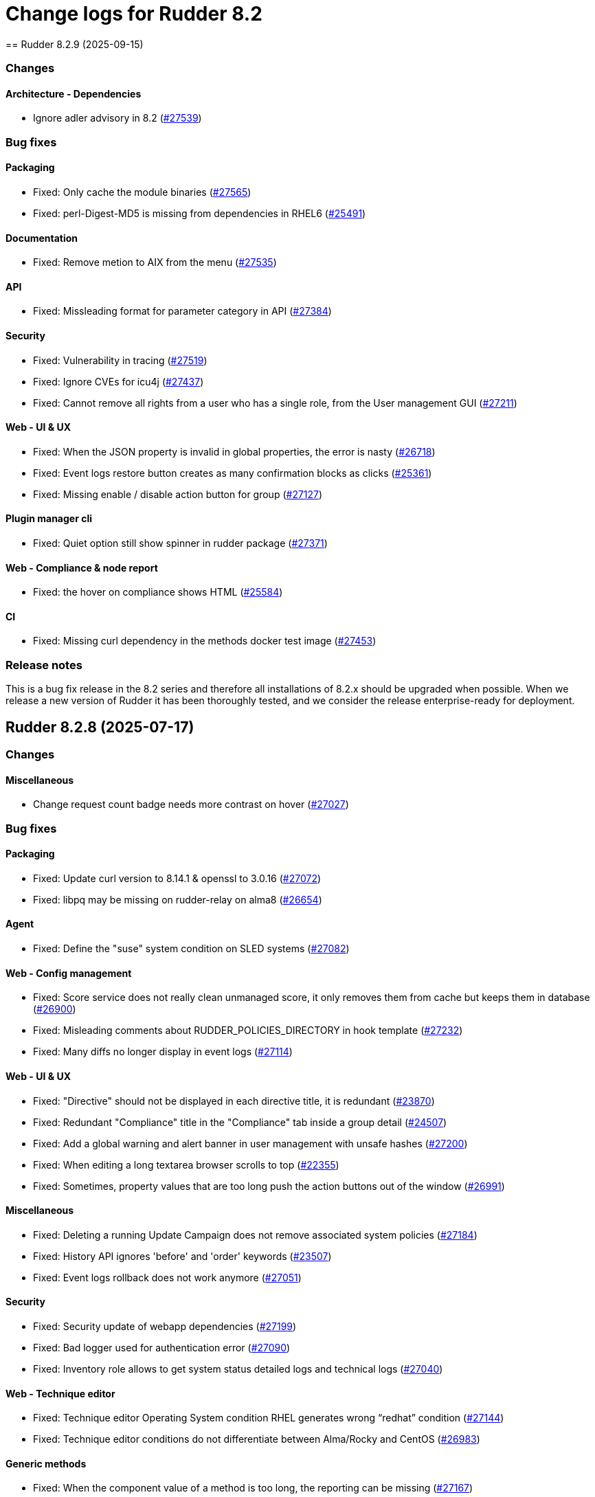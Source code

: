 
= Change logs for Rudder 8.2
==  Rudder 8.2.9 (2025-09-15)

=== Changes


==== Architecture - Dependencies

* Ignore adler advisory in 8.2
    (https://issues.rudder.io/issues/27539[#27539])

=== Bug fixes

==== Packaging

* Fixed: Only cache the module binaries
    (https://issues.rudder.io/issues/27565[#27565])
* Fixed: perl-Digest-MD5 is missing from dependencies in RHEL6
    (https://issues.rudder.io/issues/25491[#25491])

==== Documentation

* Fixed: Remove metion to AIX from the menu
    (https://issues.rudder.io/issues/27535[#27535])

==== API

* Fixed: Missleading format for parameter category in API
    (https://issues.rudder.io/issues/27384[#27384])

==== Security

* Fixed: Vulnerability in tracing
    (https://issues.rudder.io/issues/27519[#27519])
* Fixed:  Ignore CVEs for icu4j
    (https://issues.rudder.io/issues/27437[#27437])
* Fixed: Cannot remove all rights from a user who has a single role, from the User management GUI
    (https://issues.rudder.io/issues/27211[#27211])

==== Web - UI & UX

* Fixed: When the JSON property is invalid in global properties, the error is nasty
    (https://issues.rudder.io/issues/26718[#26718])
* Fixed: Event logs restore button creates as many confirmation blocks as clicks
    (https://issues.rudder.io/issues/25361[#25361])
* Fixed: Missing enable / disable action button for group
    (https://issues.rudder.io/issues/27127[#27127])

==== Plugin manager cli

* Fixed: Quiet option still show spinner in rudder package
    (https://issues.rudder.io/issues/27371[#27371])

==== Web - Compliance & node report

* Fixed: the hover on compliance shows HTML
    (https://issues.rudder.io/issues/25584[#25584])

==== CI

* Fixed: Missing curl dependency in the methods docker test image
    (https://issues.rudder.io/issues/27453[#27453])

=== Release notes

This is a bug fix release in the 8.2 series and therefore all installations of 8.2.x should be upgraded when possible. When we release a new version of Rudder it has been thoroughly tested, and we consider the release enterprise-ready for deployment.


==  Rudder 8.2.8 (2025-07-17)

=== Changes


==== Miscellaneous

* Change request count badge needs more contrast on hover
    (https://issues.rudder.io/issues/27027[#27027])

=== Bug fixes

==== Packaging

* Fixed: Update curl version to 8.14.1 & openssl to 3.0.16
    (https://issues.rudder.io/issues/27072[#27072])
* Fixed: libpq may be missing on rudder-relay on alma8
    (https://issues.rudder.io/issues/26654[#26654])

==== Agent

* Fixed: Define the "suse" system condition on SLED systems
    (https://issues.rudder.io/issues/27082[#27082])

==== Web - Config management

* Fixed: Score service does not really clean unmanaged score, it only removes them from cache but keeps them in database
    (https://issues.rudder.io/issues/26900[#26900])
* Fixed: Misleading comments about RUDDER_POLICIES_DIRECTORY in hook template
    (https://issues.rudder.io/issues/27232[#27232])
* Fixed: Many diffs no longer display in event logs
    (https://issues.rudder.io/issues/27114[#27114])

==== Web - UI & UX

* Fixed: "Directive" should not be displayed in each directive title, it is redundant
    (https://issues.rudder.io/issues/23870[#23870])
* Fixed: Redundant "Compliance" title in the "Compliance" tab inside a group detail
    (https://issues.rudder.io/issues/24507[#24507])
* Fixed: Add a global warning and alert banner in user management with unsafe hashes
    (https://issues.rudder.io/issues/27200[#27200])
* Fixed: When editing a long textarea browser scrolls to top
    (https://issues.rudder.io/issues/22355[#22355])
* Fixed: Sometimes, property values that are too long push the action buttons out of the window
    (https://issues.rudder.io/issues/26991[#26991])

==== Miscellaneous

* Fixed: Deleting a running Update Campaign does not remove associated system policies
    (https://issues.rudder.io/issues/27184[#27184])
* Fixed: History API ignores 'before' and 'order' keywords
    (https://issues.rudder.io/issues/23507[#23507])
* Fixed: Event logs rollback does not work anymore
    (https://issues.rudder.io/issues/27051[#27051])

==== Security

* Fixed: Security update of webapp dependencies
    (https://issues.rudder.io/issues/27199[#27199])
* Fixed: Bad logger used for authentication error
    (https://issues.rudder.io/issues/27090[#27090])
* Fixed: Inventory role allows to get system status detailed logs and technical logs
    (https://issues.rudder.io/issues/27040[#27040])

==== Web - Technique editor

* Fixed: Technique editor Operating System condition RHEL generates wrong “redhat” condition
    (https://issues.rudder.io/issues/27144[#27144])
* Fixed: Technique editor conditions do not differentiate between Alma/Rocky and CentOS
    (https://issues.rudder.io/issues/26983[#26983])

==== Generic methods

* Fixed: When the component value of a method is too long, the reporting can be missing
    (https://issues.rudder.io/issues/27167[#27167])
* Fixed: Add Windows support to the Audit from osquery generic method
    (https://issues.rudder.io/issues/27227[#27227])

==== Server components

* Fixed: Do not send CA list on client authentication
    (https://issues.rudder.io/issues/27156[#27156])

==== Architecture - Code maintenance

* Fixed: Bad package for TestCheckUsersFile
    (https://issues.rudder.io/issues/27152[#27152])

==== Web - Maintenance

* Fixed: Rudder webapp migration create table ScoreDetails with message constraint
    (https://issues.rudder.io/issues/26976[#26976])

==== Documentation

* Fixed: Incorrect HTTP method documentation for the usermanagement/users/reload endpoint
    (https://issues.rudder.io/issues/26948[#26948])
* Fixed: OpenAPI doc for plugin infos endpoint has a warning on details field
    (https://issues.rudder.io/issues/27001[#27001])

==== Web - Nodes & inventories

* Fixed: Error when parsing date for last user login awaited format is EEE MMM dd HH:mm
    (https://issues.rudder.io/issues/27067[#27067])

==== Techniques

* Fixed: Creating a technique with resources in folders can break the technique library
    (https://issues.rudder.io/issues/26912[#26912])
* Fixed: “SSH server” technique proposes deprecated “Use privilege separation” option
    (https://issues.rudder.io/issues/26938[#26938])

==== Web - Compliance & node report

* Fixed: Rule detail compliance has no indication that it is loading
    (https://issues.rudder.io/issues/26711[#26711])

==== System techniques

* Fixed: Overwrite the /var/rudder/lib/ssl/policy_server.pem when it is a symlink
    (https://issues.rudder.io/issues/27267[#27267])

==== Performance and scalability

* Fixed: rudder agent update is really slow
    (https://issues.rudder.io/issues/26384[#26384])

=== Release notes

Special thanks go out to the following individuals who invested time, patience, testing, patches or bug reports to make this version of Rudder better:

* Nicolas Pawlak

This is a bug fix release in the 8.2 series and therefore all installations of 8.2.x should be upgraded when possible. When we release a new version of Rudder it has been thoroughly tested, and we consider the release enterprise-ready for deployment.

==  Rudder 8.2.7 (2025-06-04)

=== Changes


==== Architecture - Code maintenance

* Prepare EventActor serialization for scala3
    (https://issues.rudder.io/issues/26898[#26898])

==== Web - UI & UX

* Adjust the bootstrap theme dark color used for checkbox buttons
    (https://issues.rudder.io/issues/26826[#26826])

=== Bug fixes

==== System integration

* Fixed: When using an external database, special characters are breaking the password detection
    (https://issues.rudder.io/issues/26432[#26432])

==== Web - Technique editor

* Fixed: Workspace directory is missing when saving a technique
    (https://issues.rudder.io/issues/27026[#27026])

==== Security

* Fixed: Potential XSS vulnerability in radio button in event logs
    (https://issues.rudder.io/issues/27010[#27010])
* Fixed: Nodes page parses URL without escaping which allows XSS
    (https://issues.rudder.io/issues/26997[#26997])
* Fixed: Ensure zip extraction doesn't slip out of its directory
    (https://issues.rudder.io/issues/26954[#26954])
* Fixed: Rollback event log endpoint has the wrong HTTP method
    (https://issues.rudder.io/issues/26973[#26973])
* Fixed: Path traversal in technique categories
    (https://issues.rudder.io/issues/26957[#26957])
* Fixed: Check for path traversal in inventory api
    (https://issues.rudder.io/issues/26944[#26944])
* Fixed: Metadata parsing must use a safe SaxParser to avoid XXE
    (https://issues.rudder.io/issues/26936[#26936])

==== API

* Fixed: Update api doc tooling
    (https://issues.rudder.io/issues/26999[#26999])

==== Miscellaneous

* Fixed: API account form should not display tenants when full access is selected 
    (https://issues.rudder.io/issues/26980[#26980])

==== Web - UI & UX

* Fixed: User management UI does not display when a user info is a complex JSON object
    (https://issues.rudder.io/issues/26939[#26939])
* Fixed: Archive “download as zip” creates backup with wrong name (but right contents)
    (https://issues.rudder.io/issues/26779[#26779])
* Fixed: Groups with special target has clone button but cannot be cloned
    (https://issues.rudder.io/issues/26832[#26832])
* Fixed: User management page no longer displays individual authorizations
    (https://issues.rudder.io/issues/26842[#26842])

==== Architecture - Code maintenance

* Fixed: Missing visibility change for parameter
    (https://issues.rudder.io/issues/26889[#26889])

==== Web - Maintenance

* Fixed: XML unserialization of ACL is incorrect
    (https://issues.rudder.io/issues/26888[#26888])

==== Techniques

* Fixed: “Users” standard technique causes “Missing report” on Windows
    (https://issues.rudder.io/issues/26935[#26935])

==== Packaging

* Fixed: rudder server reload-techniques should work even if webapp is stopped
    (https://issues.rudder.io/issues/26897[#26897])

=== Release notes

This is a bug fix release in the 8.2 series and therefore all installations of 8.2.x should be upgraded when possible. When we release a new version of Rudder it has been thoroughly tested, and we consider the release enterprise-ready for deployment.

==  Rudder 8.2.6 (2025-05-07)

=== Changes


==== Agent

* Add agent version to inventory - windows version
    (https://issues.rudder.io/issues/26835[#26835])
* Add agent version to inventory
    (https://issues.rudder.io/issues/26818[#26818])

==== Documentation

* "How score are computed" documentation
    (https://issues.rudder.io/issues/26720[#26720])

==== Web - Config management

* Add a "all" keyword for archives export
    (https://issues.rudder.io/issues/26801[#26801])
* Add a hook during policy generation
    (https://issues.rudder.io/issues/26595[#26595])

==== Miscellaneous

* Completely ignore source target of rules when importing an archive
    (https://issues.rudder.io/issues/23998[#23998])

==== Architecture - Evolution

* Add a function to clean a type of score for a node
    (https://issues.rudder.io/issues/26596[#26596])

==== Plugin manager cli

* Allow skipping the postinst
    (https://issues.rudder.io/issues/26451[#26451])

=== Bug fixes

==== Packaging

* Fixed: Backup apache config file put in /
    (https://issues.rudder.io/issues/26678[#26678])

==== Documentation

* Fixed: rudder doc doesn't explain how to change the https port on windows
    (https://issues.rudder.io/issues/26875[#26875])
* Fixed: Correct documentation about Postgresql maintenance
    (https://issues.rudder.io/issues/26699[#26699])
* Fixed: Fix links in docs homepage
    (https://issues.rudder.io/issues/26601[#26601])
* Fixed: Rudder package install-file command is no longer relevant in documentation
    (https://issues.rudder.io/issues/26482[#26482])

==== Web - UI & UX

* Fixed: Replace Normation in menu by Rudder
    (https://issues.rudder.io/issues/26880[#26880])
* Fixed: Number of techniques shows 0 when I have several techniques. They have been imported.
    (https://issues.rudder.io/issues/26061[#26061])
* Fixed: System group description is editable in the UI but cannot be saved
    (https://issues.rudder.io/issues/25374[#25374])
* Fixed: Sometimes when we click on an element (technique or rule), the whole page reloads
    (https://issues.rudder.io/issues/26106[#26106])
* Fixed: Global properties generated by security benchmarks are displayed on Global Properties GUI
    (https://issues.rudder.io/issues/26487[#26487])
* Fixed: Adding a property column to nodes list causes lines to double height thus screen shows 2 times less nodes
    (https://issues.rudder.io/issues/26354[#26354])
* Fixed: Hooks documentation link redirects to non-existing page
    (https://issues.rudder.io/issues/26399[#26399])

==== Web - Maintenance

* Fixed: Logs filled with similar errors : SQL : la relation « nodelastcompliance » n'existe pas.
    (https://issues.rudder.io/issues/26869[#26869])

==== API

* Fixed: Rest API Error 500 when not authorized
    (https://issues.rudder.io/issues/26852[#26852])
* Fixed: prettify parameter is ignored in API calls
    (https://issues.rudder.io/issues/26535[#26535])

==== Web - Campaigns

* Fixed: Commit campaign definition in the configuration repository
    (https://issues.rudder.io/issues/22675[#22675])

==== Web - Compliance & node report

* Fixed: When directives are skipped, they are multiplied in the directive tab of the rule
    (https://issues.rudder.io/issues/26712[#26712])
* Fixed: There is no indication that the rule page is loading compliance
    (https://issues.rudder.io/issues/26710[#26710])
* Fixed: Stackoverflow in NodeStatusReports event computing
    (https://issues.rudder.io/issues/26464[#26464])
* Fixed: Inconsistent compliance computation between Directive compliance per Node and Node compliance (directive compliance page is probably wrong)
    (https://issues.rudder.io/issues/26330[#26330])

==== Relay server or API

* Fixed: Randomize port used in relayd test
    (https://issues.rudder.io/issues/26768[#26768])

==== Security

* Fixed: Compliance right should not give access to techniques and global parameters
    (https://issues.rudder.io/issues/26642[#26642])
* Fixed: Vulnerabilities in Rust dependencies
    (https://issues.rudder.io/issues/26753[#26753])
* Fixed: Upgrade spring security dependency to correct CVE-2025-22228
    (https://issues.rudder.io/issues/26707[#26707])

==== Miscellaneous

* Fixed: Do not store nodecompliancelevels by default
    (https://issues.rudder.io/issues/26773[#26773])
* Fixed: Services restart fails on RedHat 9 after successful update campaign
    (https://issues.rudder.io/issues/26681[#26681])
* Fixed: Error in documentation /api/changeRequests response data
    (https://issues.rudder.io/issues/26675[#26675])
* Fixed: Error when trying to add a node property when “Change audit logs” are mandatory
    (https://issues.rudder.io/issues/26483[#26483])
* Fixed: Character in method name reports an error while agent run
    (https://issues.rudder.io/issues/26558[#26558])
* Fixed: Bad "OnSuccess" delay in log
    (https://issues.rudder.io/issues/26479[#26479])

==== Web - Technique editor

* Fixed: Can't save technique when modifying a resource file
    (https://issues.rudder.io/issues/26685[#26685])

==== Web - Config management

* Fixed: Changing the system group category hierarchy breaks Rudder
    (https://issues.rudder.io/issues/26429[#26429])
* Fixed: Score are not cleaned correctly at startup
    (https://issues.rudder.io/issues/26504[#26504])
* Fixed: Authorize global parameter names that are not alpha numeric only 
    (https://issues.rudder.io/issues/25962[#25962])

==== rudderc

* Fixed: Broken policies test in 8.2
    (https://issues.rudder.io/issues/26618[#26618])
* Fixed: Add a technique test case on unsupported methods
    (https://issues.rudder.io/issues/26556[#26556])
* Fixed:  Re-canonify the expression before evualting them for in windows techniques
    (https://issues.rudder.io/issues/26540[#26540])

==== Web - Nodes & inventories

* Fixed: Timeout on directive save
    (https://issues.rudder.io/issues/26348[#26348])
* Fixed: Missing Windows 11 OS Name
    (https://issues.rudder.io/issues/26557[#26557])
* Fixed: Errors in callback 'trigger-score-update' in the logs when a node is deleted
    (https://issues.rudder.io/issues/26458[#26458])

==== Plugin manager cli

* Fixed: rudder package update never test nor use the crendentials
    (https://issues.rudder.io/issues/26493[#26493])

==== Inventory

* Fixed: Rejected inventory with `dummy-node-id` when version missing version section in SOFTWARE/RUDDER
    (https://issues.rudder.io/issues/26465[#26465])

==== Module - system-updates

* Fixed: Sometimes the error output sent to the server only contain only empty lines
    (https://issues.rudder.io/issues/26441[#26441])

==== Techniques

* Fixed: aptPackageManagerSettings always produce a warning when run
    (https://issues.rudder.io/issues/26782[#26782])
* Fixed: apt package source technique doesn't support ubuntu24
    (https://issues.rudder.io/issues/26766[#26766])
* Fixed: The powershell linter does not lint the userManagement technique in version 10
    (https://issues.rudder.io/issues/26722[#26722])
* Fixed: UserManagement technique never report about the password
    (https://issues.rudder.io/issues/26552[#26552])
* Fixed: Standard Rudder technique “SSH server (OpenSSH)” breaks SSH server if Match blocks exists in sshd_config
    (https://issues.rudder.io/issues/26499[#26499])
* Fixed: Broken reporting when using userManagement technique with multiple users and secondary group
    (https://issues.rudder.io/issues/26510[#26510])

==== Performance and scalability

* Fixed: rudder agent update is really slow
    (https://issues.rudder.io/issues/26384[#26384])

==== Agent

* Fixed: rudder agent modified may not detect some dates
    (https://issues.rudder.io/issues/26476[#26476])

==== Generic methods

* Fixed: Fix the Service-Disabled method on Windows
    (https://issues.rudder.io/issues/26520[#26520])
* Fixed: Sharefile to node method doesn't work in audit mode
    (https://issues.rudder.io/issues/26418[#26418])

=== Release notes

Special thanks go out to the following individuals who invested time, patience, testing, patches or bug reports to make this version of Rudder better:

* Nicolas Ecarnot
* Intero Admin

This is a bug fix release in the 8.2 series and therefore all installations of 8.2.x should be upgraded when possible. When we release a new version of Rudder it has been thoroughly tested, and we consider the release enterprise-ready for deployment.

==  Rudder 8.2.5 (2025-02-27)

=== Changes


==== Agent

* We should not be able to install package on wrong OS
    (https://issues.rudder.io/issues/26090[#26090])

==== Documentation

* Add the 8.2 version of the techniques doc
    (https://issues.rudder.io/issues/26187[#26187])

==== CI

* Publish step for CI runs the tests when they already have previously run
    (https://issues.rudder.io/issues/26411[#26411])
* Make rudder jenkins task work with ns-remap
    (https://issues.rudder.io/issues/26370[#26370])
* Make rudder-techniques jenkins task work with ns-remap
    (https://issues.rudder.io/issues/26368[#26368])
* Add docker based tests in rudder-agent
    (https://issues.rudder.io/issues/26379[#26379])

==== Architecture - Code maintenance

* Some more changes needed for scala 3 migrations
    (https://issues.rudder.io/issues/26328[#26328])

==== Web - UI & UX

* Pop up validation for restoring archive
    (https://issues.rudder.io/issues/26265[#26265])
* There is no "refresh" on the compliance in directive page and group page
    (https://issues.rudder.io/issues/26062[#26062])

==== rudderc

* Add policy type in rudderc
    (https://issues.rudder.io/issues/26270[#26270])

==== Web - Config management

* Allow to enable/disable technique from the directive tree screen
    (https://issues.rudder.io/issues/26161[#26161])

=== Bug fixes

==== Packaging

* Fixed: Fix typos in ruddder-packages
    (https://issues.rudder.io/issues/26409[#26409])
* Fixed: Builds fail to cleanup
    (https://issues.rudder.io/issues/26308[#26308])
* Fixed: Agent fails to build on old systems
    (https://issues.rudder.io/issues/26306[#26306])
* Fixed: rudder server package writes in different log files ...
    (https://issues.rudder.io/issues/26137[#26137])

==== Documentation

* Fixed: Typos in docs
    (https://issues.rudder.io/issues/26410[#26410])
* Fixed: Fixup rudder-doc test task
    (https://issues.rudder.io/issues/26369[#26369])
* Fixed: Troubleshooting ESET software modifying certificates by replacing issuers
    (https://issues.rudder.io/issues/26234[#26234])

==== Plugin manager cli

* Fixed: rudder-pkg reports a success when installing a plugin even if the postinst plugin script was in error
    (https://issues.rudder.io/issues/26428[#26428])
* Fixed: “rudder package upgrade” alone does not upgrade any plugin
    (https://issues.rudder.io/issues/26175[#26175])
* Fixed: rudder-package should create the license folder when not already there
    (https://issues.rudder.io/issues/26317[#26317])

==== Module - system-updates

* Fixed: Pretty print the json in the show cmd output
    (https://issues.rudder.io/issues/26437[#26437])
* Fixed: Patch management campaigns on CentOS 7 end in error
    (https://issues.rudder.io/issues/26194[#26194])

==== Web - Nodes & inventories

* Fixed: Resolved properties conflicts still appear as errors in status
    (https://issues.rudder.io/issues/26325[#26325])

==== Web - UI & UX

* Fixed: Compliance : Directive displayed as Enforce when running in Audit mode
    (https://issues.rudder.io/issues/26232[#26232])
* Fixed: The "Save" button disappears from the group webpage if the group name is too long
    (https://issues.rudder.io/issues/26261[#26261])
* Fixed: Technique can be created with technique ID starting with a forbidden character
    (https://issues.rudder.io/issues/26249[#26249])
* Fixed: Directive will not be displayed when clicking on a technique then on directive in tree
    (https://issues.rudder.io/issues/26206[#26206])
* Fixed: Persistent tooltips on rules page
    (https://issues.rudder.io/issues/25586[#25586])

==== CI

* Fixed: Cache is not shared anymode
    (https://issues.rudder.io/issues/26414[#26414])
* Fixed: Test for hooks is failing in Docker CI
    (https://issues.rudder.io/issues/26406[#26406])
* Fixed: Add a NVD API key to the Jenkins-security jobs
    (https://issues.rudder.io/issues/26385[#26385])

==== Architecture - Test

* Fixed: Roles parsing for custom plugin role may fail in tests
    (https://issues.rudder.io/issues/26342[#26342])

==== Web - Campaigns

* Fixed: Get campaign is creating an empty file when campaign does not exist
    (https://issues.rudder.io/issues/26337[#26337])

==== Agent

* Fixed: The relayd reports parser can break on multiline fields in logs
    (https://issues.rudder.io/issues/26290[#26290])

==== Security

* Fixed: Update the openssl crate
    (https://issues.rudder.io/issues/26305[#26305])

==== Architecture - Code maintenance

* Fixed: Error at rudder start after an upgrade
    (https://issues.rudder.io/issues/26200[#26200])

==== rudderc

* Fixed: Undefined variables can lead to unwanted policy overrides
    (https://issues.rudder.io/issues/26138[#26138])
* Fixed: UTF-8 chars are HTML escaped when used in policy variables
    (https://issues.rudder.io/issues/26151[#26151])

==== Web - Technique editor

* Fixed: Unable to download technique resources
    (https://issues.rudder.io/issues/26159[#26159])

==== System techniques

* Fixed: Fix more typos in system techniques
    (https://issues.rudder.io/issues/26408[#26408])
* Fixed: Fix some typos in system techniques
    (https://issues.rudder.io/issues/26407[#26407])

==== Techniques

* Fixed: ssh key distribution reports The user <username> does not have a defined home dir when username has a dash in it
    (https://issues.rudder.io/issues/26351[#26351])
* Fixed: Reporting on user management technique is broken when multiple users are defined in a directive
    (https://issues.rudder.io/issues/26255[#26255])

==== Generic methods

* Fixed: Fix the abort_default acceptance test
    (https://issues.rudder.io/issues/26372[#26372])

=== Release notes

This is a bug fix release in the 8.2 series and therefore all installations of 8.2.x should be upgraded when possible. When we release a new version of Rudder it has been thoroughly tested, and we consider the release enterprise-ready for deployment.

==  Rudder 8.2.4 (2025-01-13)

=== Changes


==== rudderc

* Allow the yaml extension for YAML files
    (https://issues.rudder.io/issues/26036[#26036])

==== System techniques

* Pre install rpm repo key via a system technique
    (https://issues.rudder.io/issues/26067[#26067])

==== Generic methods

* Allow passing env vars to package managers
    (https://issues.rudder.io/issues/25908[#25908])

=== Bug fixes

==== Packaging

* Fixed: Installation of RHEL 9 flavors (alma, oraclelinux) fails with postgresql.service: Failed with result 'exit-code'
    (https://issues.rudder.io/issues/26034[#26034])

==== Agent

* Fixed: FQDN on Windows node can take localhost as value
    (https://issues.rudder.io/issues/25706[#25706])

==== Documentation

* Fixed: Doc use RPM gpg key for apt package
    (https://issues.rudder.io/issues/26143[#26143])
* Fixed: Documentation point to the wrong repository for AL1 and 2
    (https://issues.rudder.io/issues/26041[#26041])

==== Web - UI & UX

* Fixed: The statistics on the dashboard are hardly readable
    (https://issues.rudder.io/issues/26105[#26105])
* Fixed: Change Rudder current-year to 2025
    (https://issues.rudder.io/issues/26134[#26134])
* Fixed: Trying to save a group with empty criteria removes all entries
    (https://issues.rudder.io/issues/26075[#26075])
* Fixed: Status should not be on error when there is technique compilator error on disable techniques
    (https://issues.rudder.io/issues/26022[#26022])
* Fixed: Discordance on node compliance between two tabs
    (https://issues.rudder.io/issues/25617[#25617])
* Fixed: Properties tab : Non-rearrangement of the pop-ups
    (https://issues.rudder.io/issues/25824[#25824])
* Fixed: Acceptation error with new node on hostname duplication is not hightlitghed
    (https://issues.rudder.io/issues/25973[#25973])
* Fixed: Quicksearch filters do not work
    (https://issues.rudder.io/issues/25297[#25297])

==== Web - Compliance & node report

* Fixed: All rule show up in directive compliance
    (https://issues.rudder.io/issues/26119[#26119])
* Fixed: NPE in archive generation
    (https://issues.rudder.io/issues/26088[#26088])
* Fixed: Score breakdown has inconsistent numbers
    (https://issues.rudder.io/issues/25948[#25948])

==== Web - Config management

* Fixed: error when importing  full archives
    (https://issues.rudder.io/issues/26098[#26098])
* Fixed: The directive page is much slower with Rudder 8.1 than in 7.3
    (https://issues.rudder.io/issues/26002[#26002])

==== Architecture - Code maintenance

* Fixed: Build error in 8.2 (upmerge?)
    (https://issues.rudder.io/issues/26108[#26108])
* Fixed: Spotless check fails on RudderConfig unmerged imports
    (https://issues.rudder.io/issues/26107[#26107])
* Fixed: scoreService and scoreServiceManager are not initialized where they should
    (https://issues.rudder.io/issues/25842[#25842])

==== Techniques

* Fixed: Technique compilation errors doesn't seems to be reloaded when the technique is deleted
    (https://issues.rudder.io/issues/26023[#26023])
* Fixed: Techniques file should not be executable
    (https://issues.rudder.io/issues/26027[#26027])

==== Security

* Fixed: Vulnerability in idna
    (https://issues.rudder.io/issues/26085[#26085])
* Fixed: API token created for a OIDC user should not be usable - allow feature disabling
    (https://issues.rudder.io/issues/25669[#25669])
* Fixed: Path traversal in shared files API for technique resources
    (https://issues.rudder.io/issues/26000[#26000])
* Fixed: /var/rudder/tmp is world-readable
    (https://issues.rudder.io/issues/25989[#25989])

==== API

* Fixed: Group query select attribute has different name in create and update payload
    (https://issues.rudder.io/issues/26064[#26064])

==== Web - Maintenance

* Fixed: Non admin users in file get disabled even if last login parameter does not exceed the scheduled date
    (https://issues.rudder.io/issues/26056[#26056])
* Fixed: search on event log must also search on event type
    (https://issues.rudder.io/issues/25705[#25705])

==== Server components

* Fixed: rudder-package fails to parse old plugin version numbers, breaking the upgrade
    (https://issues.rudder.io/issues/25156[#25156])

==== Generic methods

* Fixed: Multi directive instance of a technique with jinja templating method fail
    (https://issues.rudder.io/issues/26152[#26152])

=== Release notes

Special thanks go out to the following individuals who invested time, patience, testing, patches or bug reports to make this version of Rudder better:

* Sylvain BALLARD

This is a bug fix release in the 8.2 series and therefore all installations of 8.2.x should be upgraded when possible. When we release a new version of Rudder it has been thoroughly tested, and we consider the release enterprise-ready for deployment.

==  Rudder 8.2.3 (2024-12-03)

=== Changes


==== Documentation

* Add a dedicated Readme for rudder-package
    (https://issues.rudder.io/issues/25917[#25917])

=== Bug fixes

==== Web - Nodes & inventories

* Fixed: Sometimes, software are deleted
    (https://issues.rudder.io/issues/25986[#25986])
* Fixed: tooltip broken for groups description
    (https://issues.rudder.io/issues/25815[#25815])
* Fixed: Link to node is missing for modified nodes
    (https://issues.rudder.io/issues/25974[#25974])

==== rudderc

* Fixed: rudderc fails to compile string with vars and regex
    (https://issues.rudder.io/issues/25959[#25959])

==== Plugin manager cli

* Fixed: Allow installing the licenses with rudder-package
    (https://issues.rudder.io/issues/25971[#25971])

==== Agent

* Fixed: First run after node acceptance does not send reports
    (https://issues.rudder.io/issues/25912[#25912])

==== Generic methods

* Fixed: Add a new type constraint to the variable_dict generic method
    (https://issues.rudder.io/issues/25924[#25924])

=== Release notes

This is a bug fix release in the 8.2 series and therefore all installations of 8.2.x should be upgraded when possible. When we release a new version of Rudder it has been thoroughly tested, and we consider the release enterprise-ready for deployment.


==  Rudder 8.2.2 (2024-11-28)

=== Changes


==== Packaging

* Update openssl and curl
    (https://issues.rudder.io/issues/25932[#25932])

==== Documentation

* Remove deprecated examples from rudder-by-example
    (https://issues.rudder.io/issues/25909[#25909])
* Document the 8.2 windows variable changes
    (https://issues.rudder.io/issues/25445[#25445])

==== Web - UI & UX

* Add padding to trees to prevent the last element from being hidden when a link is hovered
    (https://issues.rudder.io/issues/25923[#25923])

==== rudderc

* Allow validating JSON parameters in methods
    (https://issues.rudder.io/issues/25871[#25871])

==== Architecture - Code maintenance

* Better log for bad node key
    (https://issues.rudder.io/issues/25870[#25870])

=== Bug fixes

==== Documentation

* Fixed: Documentation should advice to trigger agent run after promote a node to relay
    (https://issues.rudder.io/issues/25967[#25967])
* Fixed: Update example to keep up to date rudder-agent package
    (https://issues.rudder.io/issues/25905[#25905])
* Fixed: Remove references to syslog in the docs
    (https://issues.rudder.io/issues/25865[#25865])
* Fixed: Backup/Restore/Migrate documentation are missing essential bits
    (https://issues.rudder.io/issues/25676[#25676])
* Fixed: Documented repository  Rudder public key url is incorrect
    (https://issues.rudder.io/issues/25845[#25845])

==== Web - Nodes & inventories

* Fixed: Error when accepting 2 or more nodes
    (https://issues.rudder.io/issues/25892[#25892])

==== Architecture - Test

* Fixed: Spurious failing test for inherited properties rest API
    (https://issues.rudder.io/issues/25941[#25941])

==== Module - system-updates

* Fixed: Wrong error message when upgrading a non-existent package
    (https://issues.rudder.io/issues/25940[#25940])
* Fixed: Dont output package lists in report
    (https://issues.rudder.io/issues/25926[#25926])
* Fixed: Broken system-updates module build
    (https://issues.rudder.io/issues/25889[#25889])
* Fixed: Error in update campaign
    (https://issues.rudder.io/issues/25867[#25867])

==== Security

* Fixed: Migrate to unsafe-hashes only from a known unsalted algorithm
    (https://issues.rudder.io/issues/25935[#25935])
* Fixed: Vulnerability in diesel
    (https://issues.rudder.io/issues/25888[#25888])

==== Architecture - Dependencies

* Fixed: Remove security check on a js dev dependency
    (https://issues.rudder.io/issues/25937[#25937])

==== Web - UI & UX

* Fixed: The setup initial page should not be displayed if rudder-pkg.conf has been modified
    (https://issues.rudder.io/issues/25847[#25847])
* Fixed: Add timezone and refresh seconds in deployment status
    (https://issues.rudder.io/issues/25733[#25733])

==== Web - Config management

* Fixed: Locale issue: date picker should be in yyyy/MM/dd in group criteria
    (https://issues.rudder.io/issues/25727[#25727])
* Fixed: After restart, nodes that were set back to default policy mode return to their previous overridden mode
    (https://issues.rudder.io/issues/25866[#25866])

==== Architecture - Code maintenance

* Fixed: Test for inherited properties is failing in 8.2
    (https://issues.rudder.io/issues/25659[#25659])

==== Web - Compliance & node report

* Fixed: a node with no rules applied has a score of F
    (https://issues.rudder.io/issues/25813[#25813])

==== Plugin manager cli

* Fixed: Use secrecy to store the password
    (https://issues.rudder.io/issues/25873[#25873])

==== Techniques

* Fixed: File content from remote template technique should allow selecting a file from shared folder
    (https://issues.rudder.io/issues/25851[#25851])

=== Release notes

This is a bug fix release in the 8.2 series and therefore all installations of 8.2.x should be upgraded when possible. When we release a new version of Rudder it has been thoroughly tested, and we consider the release enterprise-ready for deployment.

==  Rudder 8.2.1 (2024-11-08)

=== Changes


==== Documentation

* Publish the audit report in the docs
    (https://issues.rudder.io/issues/25803[#25803])

==== Agent

* Add a new CLI tool to converts raw Rudder reports to Json
    (https://issues.rudder.io/issues/25757[#25757])

==== Generic methods

*  Add Windows support to the generic method file_report_content_tail
    (https://issues.rudder.io/issues/25588[#25588])

=== Bug fixes

==== Packaging

* Fixed: Start jetty script in debug mode
    (https://issues.rudder.io/issues/25735[#25735])
* Fixed: rudder package log error when trying to update licence on a relay
    (https://issues.rudder.io/issues/25821[#25821])
* Fixed: Update Rust for typos check
    (https://issues.rudder.io/issues/25790[#25790])

==== Documentation

* Fixed: Update docs for 8.2
    (https://issues.rudder.io/issues/25826[#25826])
* Fixed: Mark 8.2 doc as stable
    (https://issues.rudder.io/issues/25773[#25773])
* Fixed: Missing documentation on rudder.users.cleanup.account.disableAfterLastLogin
    (https://issues.rudder.io/issues/25623[#25623])
* Fixed: Property name case collision is not longer a thing on Windows node since 8.2
    (https://issues.rudder.io/issues/25726[#25726])
* Fixed: Update and fix the API doc tooling
    (https://issues.rudder.io/issues/25809[#25809])

==== Web - UI & UX

* Fixed: Status bar can only be opened by clicking twice
    (https://issues.rudder.io/issues/25834[#25834])
* Fixed: Sometimes too long properties values move out actions buttons from window
    (https://issues.rudder.io/issues/25762[#25762])
* Fixed: Improve config log wording
    (https://issues.rudder.io/issues/25829[#25829])
* Fixed: Properties on newly created group are not initialized until policy generation or other group properties update
    (https://issues.rudder.io/issues/25822[#25822])
* Fixed: Tooltips in nodes compliance are not displayed
    (https://issues.rudder.io/issues/25663[#25663])

==== rudderc

* Fixed: Override audit/enforce mode does not work with iterator
    (https://issues.rudder.io/issues/25770[#25770])
* Fixed: Missing annotation on a rudderc test case
    (https://issues.rudder.io/issues/25775[#25775])
* Fixed: Broken parsing of node inventory variable
    (https://issues.rudder.io/issues/25771[#25771])

==== Web - Nodes & inventories

* Fixed: On new groups, adding a prop leads to "No query defined for group" error
    (https://issues.rudder.io/issues/25820[#25820])
* Fixed: Lost manufacturer & serial for BIOS  between 7.3 and 8.0
    (https://issues.rudder.io/issues/25589[#25589])

==== Web - Compliance & node report

* Fixed: ReportsExecution doesn't have timezone on all fields
    (https://issues.rudder.io/issues/25713[#25713])

==== API

* Fixed: API version for 8.2 is 20
    (https://issues.rudder.io/issues/25800[#25800])
* Fixed: Full archive export does not work anymore
    (https://issues.rudder.io/issues/25691[#25691])

==== Web - Config management

* Fixed: Search on RAM fails in node groups
    (https://issues.rudder.io/issues/25701[#25701])
* Fixed: When removing files from a technique, it might get disabled unexpectedly
    (https://issues.rudder.io/issues/23959[#23959])
* Fixed: switching policy mode on a node from "Enforce" to anything else produce event log about properties
    (https://issues.rudder.io/issues/25667[#25667])

==== Web - Maintenance

* Fixed: OIDC users are marked as deleted after a new user is provisioned
    (https://issues.rudder.io/issues/25681[#25681])
* Fixed: Bad postgresql time conversion for event log cleaning
    (https://issues.rudder.io/issues/25782[#25782])
* Fixed: Technical and event logs get log from browser timezone instead of server timezone
    (https://issues.rudder.io/issues/25720[#25720])

==== Server components

* Fixed: Default settings for new nodes are not applied on a accepted node
    (https://issues.rudder.io/issues/25652[#25652])

==== Relay server or API

* Fixed: Stacktrace in relayd on invalid run time file name
    (https://issues.rudder.io/issues/25754[#25754])

==== Security

* Fixed: CSP violations from status tab in utilities pages
    (https://issues.rudder.io/issues/25712[#25712])

==== Architecture - Code maintenance

* Fixed: Avoid Content-Security-Policy-Report-Only headers in dev mode
    (https://issues.rudder.io/issues/25715[#25715])

==== Agent

* Fixed: rudder agent factory-reset -f doesn't do anything
    (https://issues.rudder.io/issues/25607[#25607])

=== Release notes

This is a bug fix release in the 8.2 series and therefore all installations of 8.2.x should be upgraded when possible. When we release a new version of Rudder it has been thoroughly tested, and we consider the release enterprise-ready for deployment.

==  Rudder 8.2.0 (2024-10-29)

=== Changes


=== Bug fixes

==== Agent

* Fixed: APT update output miss-handles interactive output
    (https://issues.rudder.io/issues/25751[#25751])
* Fixed: Update schedule is not sen anymore
    (https://issues.rudder.io/issues/25747[#25747])
* Fixed: db error about pid column
    (https://issues.rudder.io/issues/25745[#25745])

==== Miscellaneous

* Fixed: Software update campaign does not work on Debian 10 Buster
    (https://issues.rudder.io/issues/25695[#25695])
* Fixed: Software update campaign does not work on SLES 15
    (https://issues.rudder.io/issues/25693[#25693])

==== Documentation

* Fixed: OpenAPI documentation is invalid with duplicate /nodes/pending endpoints
    (https://issues.rudder.io/issues/25709[#25709])

==== rudderc

* Fixed: Windows techniques fail to catch the Nustache.Core.RaiseExceptionOnEmptyStringValue errors
    (https://issues.rudder.io/issues/25708[#25708])

==== System techniques

* Fixed: rudder-cf-serverd is not restarted properly after a change in authorized network on a relay
    (https://issues.rudder.io/issues/25639[#25639])

=== Release notes

This is a bug fix release in the 8.2 series and therefore all installations of 8.2.x should be upgraded when possible. When we release a new version of Rudder it has been thoroughly tested, and we consider the release enterprise-ready for deployment.

==  Rudder 8.2.0.rc1 (2024-10-18)

=== Changes


==== Packaging

* Reenable system-updates module build
    (https://issues.rudder.io/issues/25651[#25651])

==== Documentation

* Document how to install plugins on Amazon 2023
    (https://issues.rudder.io/issues/25678[#25678])
* Add Ubuntu 24.04 as server in documentation
    (https://issues.rudder.io/issues/25468[#25468])
* Update users management doc in 8.2
    (https://issues.rudder.io/issues/25401[#25401])

==== Web - Compliance & node report

* Node with kept compliance should have the clock icon in node list
    (https://issues.rudder.io/issues/25649[#25649])
* We need an icon and recognizable message style for node with expired maintained compliance
    (https://issues.rudder.io/issues/25572[#25572])
* Worst report takes the worst component instead of block
    (https://issues.rudder.io/issues/25383[#25383])

==== Web - Nodes & inventories

* IP search field with slash notation
    (https://issues.rudder.io/issues/3615[#3615])

==== Architecture - evolution

* Add missing service for plugins
    (https://issues.rudder.io/issues/25609[#25609])
* Remove webapp technique compilation fallback
    (https://issues.rudder.io/issues/25504[#25504])
* Normalize authentication logs
    (https://issues.rudder.io/issues/25478[#25478])
* Normalize authentication logs
    (https://issues.rudder.io/issues/25478[#25478])

==== Web - UI & UX

* Add notifications on copy to clipboard
    (https://issues.rudder.io/issues/25602[#25602])

==== Architecture - Code maintenance

* Limit number of  rust jobs in build jobs
    (https://issues.rudder.io/issues/25524[#25524])

==== Techniques

* Add linting to the powershell techniques
    (https://issues.rudder.io/issues/25551[#25551])

=== Bug fixes

==== Packaging

* Fixed: Disable apt feature on Slackware
    (https://issues.rudder.io/issues/25629[#25629])
* Fixed: Error building system-updates on debian 12
    (https://issues.rudder.io/issues/25615[#25615])
* Fixed: Missing apt feature in system updates module
    (https://issues.rudder.io/issues/25613[#25613])
* Fixed: Pass an argument to CFEngine custom promise type binaries - 8.2
    (https://issues.rudder.io/issues/25571[#25571])
* Fixed: Take cargo features without the option
    (https://issues.rudder.io/issues/25616[#25616])
* Fixed: Set build limit to 2 jobs for Rust programs
    (https://issues.rudder.io/issues/25541[#25541])

==== Agent

* Fixed: Skip libapt build on breaking systems
    (https://issues.rudder.io/issues/25627[#25627])
* Fixed: Skip libapt build on breaking systems
    (https://issues.rudder.io/issues/25627[#25627])
* Fixed: Skip libapt build on breaking systems
    (https://issues.rudder.io/issues/25627[#25627])
* Fixed: Backport scheduling fixes for cf-execd
    (https://issues.rudder.io/issues/25505[#25505])
* Fixed: System updates module expects snake case
    (https://issues.rudder.io/issues/25686[#25686])
* Fixed: Report more errors to the server
    (https://issues.rudder.io/issues/25677[#25677])
* Fixed: Fix system-updates schedule
    (https://issues.rudder.io/issues/25661[#25661])
* Fixed: Fix the package manager detection
    (https://issues.rudder.io/issues/25653[#25653])
* Fixed: Use the fixed rust-apt
    (https://issues.rudder.io/issues/25640[#25640])
* Fixed: Fix system-updates module technique compatibility
    (https://issues.rudder.io/issues/25575[#25575])
* Fixed: Fix the system-updates module
    (https://issues.rudder.io/issues/25364[#25364])

==== Inventory

* Fixed: Inventory fails because rudder-agent has no version in inventory
    (https://issues.rudder.io/issues/25496[#25496])

==== Documentation

* Fixed: Change of template.png in docs.rudder.io
    (https://issues.rudder.io/issues/25646[#25646])
* Fixed: Revert to using the old RPM key in the docs
    (https://issues.rudder.io/issues/25543[#25543])
* Fixed: User password change no longer needs restart in doc
    (https://issues.rudder.io/issues/25444[#25444])
* Fixed: Adapt doc for 8.2 build
    (https://issues.rudder.io/issues/25431[#25431])
* Fixed: Anchor link to Rudder Core doent work in the README
    (https://issues.rudder.io/issues/25642[#25642])
* Fixed: New README for Rudder
    (https://issues.rudder.io/issues/25636[#25636])
* Fixed: API documentation for user-management is missing some endpoints
    (https://issues.rudder.io/issues/25459[#25459])
* Fixed: API documentation for user management in 8.2
    (https://issues.rudder.io/issues/25293[#25293])

==== Relay server or API

* Fixed: Add 127.0.0.1 as ServerAlias for multi-vhost  server configuration
    (https://issues.rudder.io/issues/25675[#25675])

==== Web - UI & UX

* Fixed: System rules are now always shown in group compliance
    (https://issues.rudder.io/issues/25673[#25673])
* Fixed: Remove the Clipboard js library as it is no longer required
    (https://issues.rudder.io/issues/25658[#25658])
* Fixed: Node search query doesn't find any Windows node
    (https://issues.rudder.io/issues/25638[#25638])
* Fixed: When changing node properties the old table is sometimes still displayed
    (https://issues.rudder.io/issues/25332[#25332])
* Fixed: Display for checkbox "Show inherited properties" when adding a property column on node pages is broken
    (https://issues.rudder.io/issues/25536[#25536])
* Fixed: When accepting a node with a duplicate hostname, there's no error displayed
    (https://issues.rudder.io/issues/25453[#25453])
* Fixed: It's "AlmaLinux" and not "Alma Linux"
    (https://issues.rudder.io/issues/25553[#25553])
* Fixed: Typo in agent schedule selector
    (https://issues.rudder.io/issues/25500[#25500])
* Fixed: Event log table default period of two hours is too short
    (https://issues.rudder.io/issues/25499[#25499])
* Fixed: Score badge background image should not be repeated
    (https://issues.rudder.io/issues/25391[#25391])

==== Web - Config management

* Fixed: "Started since" time in status zone is not correct
    (https://issues.rudder.io/issues/25670[#25670])
* Fixed: Hooks are not executed anymore from their directory
    (https://issues.rudder.io/issues/25498[#25498])

==== Miscellaneous

* Fixed: Debug information download is broken by anti-CSRF header
    (https://issues.rudder.io/issues/25534[#25534])
* Fixed: Group properties wrongly appear empty when group has no member nodes
    (https://issues.rudder.io/issues/25530[#25530])
* Fixed: Target selection has a weird vertical text
    (https://issues.rudder.io/issues/25507[#25507])
* Fixed: Group position on dashboard statistics  make no sens
    (https://issues.rudder.io/issues/25448[#25448])

==== API

* Fixed: Related rules return an authorization error in UI for non-admin users
    (https://issues.rudder.io/issues/25645[#25645])
* Fixed: System rules are now always shown in directives compliance
    (https://issues.rudder.io/issues/25517[#25517])
* Fixed: The severity ERROR for Node with ID ‘xxx’ was not found in Rudder’ is too strict
    (https://issues.rudder.io/issues/25438[#25438])
* Fixed: Archive API for import/export doesn't know about technique
    (https://issues.rudder.io/issues/24789[#24789])

==== Architecture - Code maintenance

* Fixed: Add tests for the case where there is conflicts in group properties
    (https://issues.rudder.io/issues/25419[#25419])
* Fixed: Chunk appending when resolving node ids from union target can be optimized
    (https://issues.rudder.io/issues/25635[#25635])
* Fixed: NuProcessHandler.onStart NPE log message
    (https://issues.rudder.io/issues/25306[#25306])

==== Web - Compliance & node report

* Fixed: Node in with no reports, pending and keep compliance lead to computation loop
    (https://issues.rudder.io/issues/25650[#25650])
* Fixed: No system status in 8.2
    (https://issues.rudder.io/issues/25508[#25508])
* Fixed: worst report by percentage seems to be non functional
    (https://issues.rudder.io/issues/25513[#25513])
* Fixed: Technical logs are not loaded when visiting the tab - rudder 8.1
    (https://issues.rudder.io/issues/24332[#24332])

==== Architecture - Test

* Fixed: Sometimes tests with lift actor fails
    (https://issues.rudder.io/issues/25637[#25637])

==== Web - Nodes & inventories

* Fixed: SQL error in the logs when deleting a node
    (https://issues.rudder.io/issues/25633[#25633])
* Fixed: Add support for Tuxedo OS
    (https://issues.rudder.io/issues/25519[#25519])
* Fixed: API don't include acceptedSince information
    (https://issues.rudder.io/issues/25476[#25476])

==== Plugin manager cli

* Fixed: Detect local install tentative in rudder package
    (https://issues.rudder.io/issues/25538[#25538])

==== Security

* Fixed: Unknown API tokens get logged in plain
    (https://issues.rudder.io/issues/25555[#25555])
* Fixed: Ignore RUSTSEC-2024-0365 as we are not vulnerable
    (https://issues.rudder.io/issues/25456[#25456])
* Fixed: User password and permission change should invalidate sessions
    (https://issues.rudder.io/issues/25407[#25407])
* Fixed: Invalidated user sessions need to have an endcause and user should be notified
    (https://issues.rudder.io/issues/25443[#25443])

==== Techniques

* Fixed: Techniques no longer compile with error in rudderc arguments
    (https://issues.rudder.io/issues/25545[#25545])

==== Web - Maintenance

* Fixed: Users cleanup configuration is too strict on disabled users
    (https://issues.rudder.io/issues/25479[#25479])

==== rudderc

* Fixed: Static rudderc builds are failing due to missing tracing import
    (https://issues.rudder.io/issues/25439[#25439])

=== Release notes

Special thanks go out to the following individuals who invested time, patience, testing, patches or bug reports to make this version of Rudder better:

* Fabrice FLORE-THÉBAULT

This is a bug fix release in the 8.2 series and therefore all installations of 8.2.x should be upgraded when possible. When we release a new version of Rudder it has been thoroughly tested, and we consider the release enterprise-ready for deployment.

==  Rudder 8.2.0.beta1 (2024-09-09)

=== Changes


==== Packaging

* Build the system-updates module
    (https://issues.rudder.io/issues/25305[#25305])
* Remove python-dev as a builld dependency on rudder-server
    (https://issues.rudder.io/issues/25317[#25317])
* Add rust build to packaging
    (https://issues.rudder.io/issues/25197[#25197])

==== Documentation

* Adapt the variables documentation to the 8.2 syntax
    (https://issues.rudder.io/issues/25262[#25262])
* Undocument global parameters
    (https://issues.rudder.io/issues/25261[#25261])

==== Web - Nodes & inventories

* Add an optional visibility attribute on node property
    (https://issues.rudder.io/issues/25369[#25369])

==== Agent

* Improve system-updates module
    (https://issues.rudder.io/issues/25188[#25188])

==== Architecture - evolution

* Some services needed for plugins
    (https://issues.rudder.io/issues/25315[#25315])

==== Architecture - Dependencies

* Update Scala dependencies
    (https://issues.rudder.io/issues/25186[#25186])

=== Bug fixes

==== Packaging

* Fixed: Add the new completion file to RPM package
    (https://issues.rudder.io/issues/25309[#25309])
* Fixed: build-caching fails for agent rust builds
    (https://issues.rudder.io/issues/25257[#25257])
* Fixed: rust build-caching breaks hosts without rust
    (https://issues.rudder.io/issues/25206[#25206])
* Fixed: do not build rust items on systems that do not support it
    (https://issues.rudder.io/issues/25205[#25205])
* Fixed: Changes for modules packaging
    (https://issues.rudder.io/issues/25342[#25342])
* Fixed: Changes for modules packaging
    (https://issues.rudder.io/issues/25342[#25342])
* Fixed: rudder-package completion build breaks
    (https://issues.rudder.io/issues/25308[#25308])

==== Server components

* Fixed: rudder-cf-serverd was stopped on the server, and nothing restarted it
    (https://issues.rudder.io/issues/25252[#25252])
* Fixed: Node inventory hooks are are not working properly
    (https://issues.rudder.io/issues/25161[#25161])

==== Plugin manager cli

* Fixed: Rudder-pkg tests fail since distutils package has been removed in python 3.12
    (https://issues.rudder.io/issues/25417[#25417])
* Fixed: Postinst script are not run during upgrades
    (https://issues.rudder.io/issues/25282[#25282])
* Fixed: Make plugin install log less verbose
    (https://issues.rudder.io/issues/25275[#25275])

==== Web - UI & UX

* Fixed: User identity does not show up in bar when user has last login
    (https://issues.rudder.io/issues/25409[#25409])
* Fixed: Incorrect display of compliance in newly created rules
    (https://issues.rudder.io/issues/25371[#25371])
* Fixed: Event logs details look broken in 8.1
    (https://issues.rudder.io/issues/25071[#25071])
* Fixed: Nodes table sorting is not obvious and we need to guess the sort column and direction
    (https://issues.rudder.io/issues/25136[#25136])
* Fixed: Some minor UI issues in node property usage search
    (https://issues.rudder.io/issues/25333[#25333])
* Fixed: Make tooltips non-transparent
    (https://issues.rudder.io/issues/25326[#25326])
* Fixed: User management 'providers' column is still missing when there are multiple values
    (https://issues.rudder.io/issues/25299[#25299])
* Fixed: Only remaining user managed by file cannot be deleted
    (https://issues.rudder.io/issues/25300[#25300])
* Fixed: User management table always shows additional 'no_rights' authorization
    (https://issues.rudder.io/issues/25296[#25296])
* Fixed: User management table has the wrong count of entries with deleted users
    (https://issues.rudder.io/issues/25301[#25301])
* Fixed: Tenants column in user-management should depend on plugin activation
    (https://issues.rudder.io/issues/24976[#24976])
* Fixed: Message « This node has no properties » on group
    (https://issues.rudder.io/issues/25171[#25171])
* Fixed: tooltips in the rules page persist when switching content
    (https://issues.rudder.io/issues/21668[#21668])
* Fixed: Dashboard information are not updated when deleting a node
    (https://issues.rudder.io/issues/25095[#25095])

==== Architecture - Dependencies

* Fixed: Allow MPL-2.0 license in cargo checks
    (https://issues.rudder.io/issues/25404[#25404])

==== rudderc

* Fixed: Static builds are failing due to missing lib
    (https://issues.rudder.io/issues/25390[#25390])
* Fixed: Typo in the windows technique generation template
    (https://issues.rudder.io/issues/25382[#25382])
* Fixed: rudderc CLI errors are not user friendly enough when the workdir is incorrectly set
    (https://issues.rudder.io/issues/25375[#25375])
* Fixed: rudderc is generating 0 bytes resources when output directory is the same as the input
    (https://issues.rudder.io/issues/25238[#25238])
* Fixed: Improve the error handling in the Windows techniques
    (https://issues.rudder.io/issues/25190[#25190])

==== API

* Fixed: Node property usage search seems to be limited to 10 elements
    (https://issues.rudder.io/issues/25334[#25334])
* Fixed: Deleting CVE group is possible even if it is a system group
    (https://issues.rudder.io/issues/25348[#25348])
* Fixed: Apply policy returns a json error when clicking on trigger agent
    (https://issues.rudder.io/issues/25368[#25368])
* Fixed: Event log rollback action is prevented from CSP headers
    (https://issues.rudder.io/issues/25352[#25352])
* Fixed: The pending nodes API now returns array of arrays of nodes instead of an array of nodes
    (https://issues.rudder.io/issues/25203[#25203])
* Fixed: Unauthorized access to API should not be logged as error
    (https://issues.rudder.io/issues/25246[#25246])

==== Architecture - Code maintenance

* Fixed: Add log for error in JSON campaigns on FS
    (https://issues.rudder.io/issues/25388[#25388])
* Fixed: Scheduled processes could stop on error in ZIO
    (https://issues.rudder.io/issues/25365[#25365])

==== Web - Nodes & inventories

* Fixed: Windows KB don't show up in the inventory anymore
    (https://issues.rudder.io/issues/25351[#25351])

==== Web - Technique editor

* Fixed: Resources upload over 8 MB show error in log and not in UI
    (https://issues.rudder.io/issues/25155[#25155])

==== Web - Campaigns

* Fixed: no reports in campaign page even if the node sent the data
    (https://issues.rudder.io/issues/25350[#25350])

==== System integration

* Fixed: One user is created each case change even if case sensitivity if false
    (https://issues.rudder.io/issues/24955[#24955])

==== Security

* Fixed: Authentication happens twice with same session id
    (https://issues.rudder.io/issues/25123[#25123])
* Fixed: Disabled and deleted user can still use Rudder until session expires
    (https://issues.rudder.io/issues/25307[#25307])
* Fixed:  Implement missing CSRF mitigation headers for Rules XHR
    (https://issues.rudder.io/issues/25310[#25310])
* Fixed: RUSTSEC-2024-0357  vulnerability in openssl lib
    (https://issues.rudder.io/issues/25189[#25189])

==== Architecture - Test

* Fixed: Database tests have non temporary DDL that prevents running them twice
    (https://issues.rudder.io/issues/25303[#25303])

==== Documentation

* Fixed: API documentation examples are not valid bash scripts
    (https://issues.rudder.io/issues/25302[#25302])
* Fixed: API documentation for user management has no user info and providers fields
    (https://issues.rudder.io/issues/25291[#25291])
* Fixed: API documentation for pending nodes is missing an endpoint and fields
    (https://issues.rudder.io/issues/25285[#25285])

==== Web - Maintenance

* Fixed: when we have compliance right, the rule page shows a weird message
    (https://issues.rudder.io/issues/24863[#24863])
* Fixed: Don't update plugin password if nothing was given
    (https://issues.rudder.io/issues/25227[#25227])

==== CI

* Fixed: The policies Dockerfile does not fail when the rudder agent fails to install
    (https://issues.rudder.io/issues/25213[#25213])

==== System techniques

* Fixed: Allow non canonfied json in autoconditions
    (https://issues.rudder.io/issues/25298[#25298])
* Fixed: Local inventories are piling up in /var/rudder/inventories
    (https://issues.rudder.io/issues/25289[#25289])

==== Agent

* Fixed: rudder agent factory-reset should reenable service
    (https://issues.rudder.io/issues/25187[#25187])

==== Generic methods

* Fixed: Broken jinja2 templating on Ubuntu 24.04
    (https://issues.rudder.io/issues/25324[#25324])

=== Release notes

This is a bug fix release in the 8.2 series and therefore all installations of 8.2.x should be upgraded when possible. When we release a new version of Rudder it has been thoroughly tested, and we consider the release enterprise-ready for deployment.

==  Rudder 8.2.0.alpha1 (2024-09-09)

=== Changes


==== Packaging

* Remove unsupported distro from rudder-package
    (https://issues.rudder.io/issues/25130[#25130])
* Remove AIX plugin on upgrade
    (https://issues.rudder.io/issues/25133[#25133])
* Update CFEngine to 3.21.5
    (https://issues.rudder.io/issues/25058[#25058])
* Upgrade dependencies for 8.2
    (https://issues.rudder.io/issues/24765[#24765])
* Remove rudder-pkg Python implementation
    (https://issues.rudder.io/issues/24965[#24965])

==== Documentation

* Prepare documentation for repository key change
    (https://issues.rudder.io/issues/24077[#24077])
* Update api doc tooling
    (https://issues.rudder.io/issues/25103[#25103])

==== Agent

* Create a system-updates module in Rust
    (https://issues.rudder.io/issues/24977[#24977])

==== Web - Nodes & inventories

* API to find usage of a node property in Directives
    (https://issues.rudder.io/issues/24634[#24634])
* API to find usage of a node property in Directives
    (https://issues.rudder.io/issues/24634[#24634])

==== Web - UI & UX

* Add parameter to change maximum limit on a quicksearch
    (https://issues.rudder.io/issues/25116[#25116])
* Add parameter to change maximum limit on a quicksearch
    (https://issues.rudder.io/issues/25116[#25116])
* Display the list of users in table form
    (https://issues.rudder.io/issues/24881[#24881])

==== rudderc

* Add error control on Windows techniques
    (https://issues.rudder.io/issues/25152[#25152])
* Add description and documentation fields to methods and blocks
    (https://issues.rudder.io/issues/24962[#24962])
* Allow Boost Software License in Rust crates
    (https://issues.rudder.io/issues/24895[#24895])
* Update to Rust 1.78
    (https://issues.rudder.io/issues/24830[#24830])
* Update Rust dependencies
    (https://issues.rudder.io/issues/24764[#24764])

==== System integration

* Make apache configuration easier to automatically split
    (https://issues.rudder.io/issues/25143[#25143])

==== Miscellaneous

* Some services are not available to build plugins
    (https://issues.rudder.io/issues/25125[#25125])

==== Web - Config management

* Add pre generation hook
    (https://issues.rudder.io/issues/24944[#24944])

==== Web - Compliance & node report

* Add a compliance-by-feature logic and save compliance in base
    (https://issues.rudder.io/issues/24876[#24876])
* Add a compliance-by-feature logic and save compliance in base
    (https://issues.rudder.io/issues/24876[#24876])

==== Architecture - Code maintenance

* Refactoring Elm code related to datatables
    (https://issues.rudder.io/issues/24769[#24769])
* Remove unused tables about compliance and eventlogs
    (https://issues.rudder.io/issues/24964[#24964])

==== Security

* Allow using a different password hash algorithm for each local user
    (https://issues.rudder.io/issues/24729[#24729])
* Implement the custom header CSRF mitigation for XHR requests
    (https://issues.rudder.io/issues/24897[#24897])

==== Architecture - Dependencies

*  Update Scala dependencies
    (https://issues.rudder.io/issues/24768[#24768])

==== System techniques

* Remove AIX support in system techniques
    (https://issues.rudder.io/issues/25131[#25131])

=== Bug fixes

==== Packaging

* Fixed: Remove AIX specific code in agent
    (https://issues.rudder.io/issues/25129[#25129])
* Fixed: Remove the outdated migration scripts from the packaging
    (https://issues.rudder.io/issues/25000[#25000])
* Fixed: copy of doc should ignore version
    (https://issues.rudder.io/issues/24890[#24890])
* Fixed: Remove outdated CFEngine patches
    (https://issues.rudder.io/issues/24773[#24773])
* Fixed: relayd man page build is broken
    (https://issues.rudder.io/issues/24984[#24984])

==== Documentation

* Fixed: Broken doc build
    (https://issues.rudder.io/issues/24151[#24151])

==== API

* Fixed: Missing header XMLHttpRequest for quicksearch call in find property usage
    (https://issues.rudder.io/issues/25184[#25184])
* Fixed: Missing header XMLHttpRequest for quicksearch call in find property usage
    (https://issues.rudder.io/issues/25184[#25184])

==== Web - Nodes & inventories

* Fixed: When agent version is missing in inventory, we get a security token error
    (https://issues.rudder.io/issues/25164[#25164])
* Fixed: XML Entity injection in inventory parsing
    (https://issues.rudder.io/issues/25157[#25157])

==== Web - UI & UX

* Fixed: Small improvements of Targets selection interface
    (https://issues.rudder.io/issues/25176[#25176])
* Fixed: Small improvements of Targets selection interface
    (https://issues.rudder.io/issues/25176[#25176])
* Fixed: User management should display tenants, last and previous session
    (https://issues.rudder.io/issues/24865[#24865])

==== Web - Maintenance

* Fixed: The webapp does not build on jdk22
    (https://issues.rudder.io/issues/25168[#25168])
* Fixed: API tests could fail because yaml files execute concurrently
    (https://issues.rudder.io/issues/24992[#24992])
* Fixed: Move user-management plugin to rudder
    (https://issues.rudder.io/issues/24799[#24799])

==== rudderc

* Fixed: Rudderc fails to render "plain" variables on Windows
    (https://issues.rudder.io/issues/25148[#25148])

==== Security

* Fixed: Generate template variables for Windows policies in directives sequence
    (https://issues.rudder.io/issues/25111[#25111])
* Fixed:  Use Content-Security-Policy strict headers in utilities pages
    (https://issues.rudder.io/issues/25032[#25032])
* Fixed: Generate runtime evaluated variables in windows policies as templates instead of Powershell expansion
    (https://issues.rudder.io/issues/23973[#23973])

==== Architecture - Test

* Fixed: TraitTestApiFromYamlFiles must allow to customize liftRules
    (https://issues.rudder.io/issues/25017[#25017])

==== Architecture - Code maintenance

* Fixed: On a fresh install of Rudder 8.2 nightly, bootcheck error for table deletion
    (https://issues.rudder.io/issues/25016[#25016])

==== Architecture - Dependencies

* Fixed: Update gulp related js dependencies
    (https://issues.rudder.io/issues/24722[#24722])

=== Release notes

This is a bug fix release in the 8.2 series and therefore all installations of 8.2.x should be upgraded when possible. When we release a new version of Rudder it has been thoroughly tested, and we consider the release enterprise-ready for deployment.


Rudder 8.2 is currently the development version of Rudder.
You can test it using development builds, but not use it in production.

This page provides a summary of changes for each version. Previous beta
and rc versions are listed below for convenience.


*Main new features in Rudder 8.2:*

*Installing, upgrading and testing*

* Install docs:
** Debian/Ubuntu: https://docs.rudder.io/reference/8.2/installation/server/debian.html
** RHEL/CentOS: https://docs.rudder.io/reference/8.2/installation/server/rhel.html
** SLES: https://docs.rudder.io/reference/8.2/installation/server/sles.html
* Upgrade docs: https://docs.rudder.io/reference/8.2/installation/upgrade.html
* Download links: https://www.rudder-project.org/site/get-rudder/downloads/

We also recommend using the https://github.com/Normation/rudder-vagrant[Rudder
Vagrant] config if you want
a quick and easy way to get an installation for testing.

*Operating systems supported*

This version provides packages for these operating systems:

* Rudder server and Rudder relay: *Debian 8-9, RHEL/CentOS 7 (64 bits),
SLES 12-15, Ubuntu 16.04 LTS-18.04 LTS*
* Rudder agent: all of the above plus *RHEL/CentOS 6, Ubuntu 14.04 LTS*
* Rudder agent (binary packages available from
(http://www.normation.com[Normation]): *Debian 5-7, RHEL/CentOS 5,
SLES 11, Ubuntu 10.04 LTS-12.04 LTS-13.04-15.10, Windows Server 2008R2-2016, AIX
5-6-7, Slackware 14*

== Rudder 8.2.0~alpha1

=== Changes

=== Release notes

